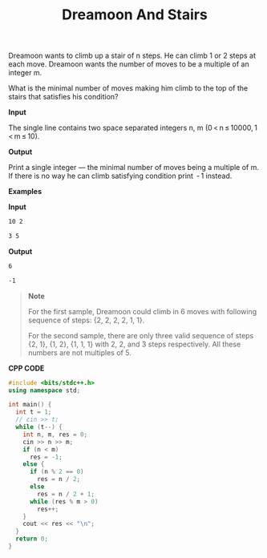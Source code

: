 #+title: Dreamoon And Stairs

Dreamoon wants to climb up a stair of n steps. He can climb 1 or 2 steps at each move. Dreamoon wants the number of moves to be a multiple of an integer m.

What is the minimal number of moves making him climb to the top of the stairs that satisfies his condition?

*Input*

The single line contains two space separated integers n, m (0 < n ≤ 10000, 1 < m ≤ 10).

*Output*

Print a single integer — the minimal number of moves being a multiple of m. If there is no way he can climb satisfying condition print  - 1 instead.

*Examples*
 
*Input*

#+begin_src txt
10 2

3 5
#+end_src

*Output*

#+begin_src txt
6

-1
#+end_src

#+begin_quote
*Note*

For the first sample, Dreamoon could climb in 6 moves with following sequence of steps: {2, 2, 2, 2, 1, 1}.

For the second sample, there are only three valid sequence of steps {2, 1}, {1, 2}, {1, 1, 1} with 2, 2, and 3 steps respectively. All these numbers are not multiples of 5.
#+end_quote

*CPP CODE*

#+BEGIN_SRC CPP
#include <bits/stdc++.h>
using namespace std;

int main() {
  int t = 1;
  // cin >> t;
  while (t--) {
    int n, m, res = 0;
    cin >> n >> m;
    if (n < m)
      res = -1;
    else {
      if (n % 2 == 0)
        res = n / 2;
      else
        res = n / 2 + 1;
      while (res % m > 0)
        res++;
    }
    cout << res << "\n";
  }
  return 0;
}
#+END_SRC
